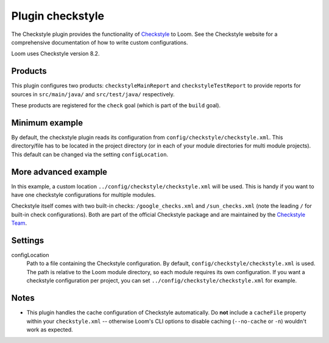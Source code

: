 Plugin checkstyle
=================

The Checkstyle plugin provides the functionality of Checkstyle_ to Loom.
See the Checkstyle website for a comprehensive documentation of how to write custom configurations.

Loom uses Checkstyle version 8.2.


Products
--------

This plugin configures two products: ``checkstyleMainReport`` and ``checkstyleTestReport`` to
provide reports for sources in ``src/main/java/`` and ``src/test/java/`` respectively.

These products are registered for the ``check`` goal (which is part of the ``build`` goal).


Minimum example
---------------

.. code-block:: yaml
   :caption: module.yml

    plugins:
      - checkstyle

By default, the checkstyle plugin reads its configuration from ``config/checkstyle/checkstyle.xml``.
This directory/file has to be located in the project directory (or in each of your module
directories for multi module projects). This default can be changed via the setting ``configLocation``.


More advanced example
---------------------

.. code-block:: yaml
   :caption: module.yml

    plugins:
      - checkstyle
    settings:
      checkstyle.configLocation: ../config/checkstyle/checkstyle.xml


In this example, a custom location ``../config/checkstyle/checkstyle.xml`` will be used.
This is handy if you want to have one checkstyle configurations for multiple modules.

Checkstyle itself comes with two built-in checks: ``/google_checks.xml`` and ``/sun_checks.xml``
(note the leading ``/`` for built-in check configurations).
Both are part of the official Checkstyle package and are maintained by the `Checkstyle Team`_.

Settings
--------

configLocation
    Path to a file containing the Checkstyle configuration. By default,
    ``config/checkstyle/checkstyle.xml`` is used. The path is relative to the
    Loom module directory, so each module requires its own configuration.
    If you want a checkstyle configuration per project, you can set
    ``../config/checkstyle/checkstyle.xml`` for example.


Notes
-----

* This plugin handles the cache configuration of Checkstyle automatically.
  Do **not** include a ``cacheFile`` property within your ``checkstyle.xml`` -- otherwise
  Loom's CLI options to disable caching (``--no-cache`` or ``-n``) wouldn't work as expected.


.. _Checkstyle: http://checkstyle.sourceforge.net
.. _Checkstyle Team: http://checkstyle.sourceforge.net/team-list.html

